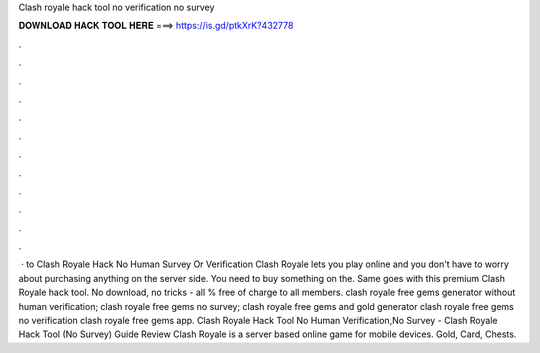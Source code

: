 Clash royale hack tool no verification no survey



𝐃𝐎𝐖𝐍𝐋𝐎𝐀𝐃 𝐇𝐀𝐂𝐊 𝐓𝐎𝐎𝐋 𝐇𝐄𝐑𝐄 ===> https://is.gd/ptkXrK?432778



.



.



.



.



.



.



.



.



.



.



.



.



 · to Clash Royale Hack No Human Survey Or Verification Clash Royale lets you play online and you don't have to worry about purchasing anything on the server side. You need to buy something on the. Same goes with this premium Clash Royale hack tool. No download, no tricks - all % free of charge to all members. clash royale free gems generator without human verification; clash royale free gems no survey; clash royale free gems and gold generator clash royale free gems no verification clash royale free gems app. Clash Royale Hack Tool No Human Verification,No Survey - Clash Royale Hack Tool (No Survey) Guide Review Clash Royale is a server based online game for mobile devices. Gold, Card, Chests.

